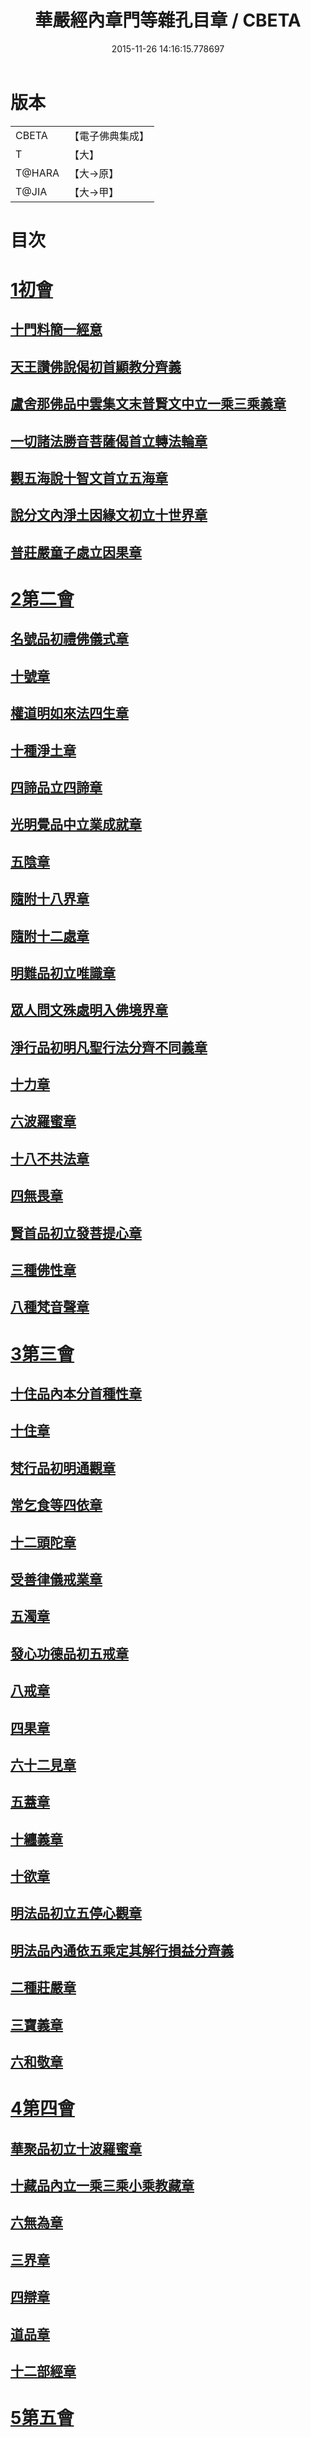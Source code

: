 #+TITLE: 華嚴經內章門等雜孔目章 / CBETA
#+DATE: 2015-11-26 14:16:15.778697
* 版本
 |     CBETA|【電子佛典集成】|
 |         T|【大】     |
 |    T@HARA|【大→原】   |
 |     T@JIA|【大→甲】   |

* 目次
* [[file:KR6e0084_001.txt::001-0536c20][1初會]]
** [[file:KR6e0084_001.txt::001-0536c21][十門料簡一經意]]
** [[file:KR6e0084_001.txt::0537a18][天王讚佛說偈初首顯教分齊義]]
** [[file:KR6e0084_001.txt::0537b5][盧舍那佛品中雲集文末普賢文中立一乘三乘義章]]
** [[file:KR6e0084_001.txt::0538b28][一切諸法勝音菩薩偈首立轉法輪章]]
** [[file:KR6e0084_001.txt::0539a2][觀五海說十智文首立五海章]]
** [[file:KR6e0084_001.txt::0539a23][說分文內淨土因緣文初立十世界章]]
** [[file:KR6e0084_001.txt::0539b17][普莊嚴童子處立因果章]]
* [[file:KR6e0084_001.txt::0540b4][2第二會]]
** [[file:KR6e0084_001.txt::0540b5][名號品初禮佛儀式章]]
** [[file:KR6e0084_001.txt::0540c17][十號章]]
** [[file:KR6e0084_001.txt::0540c23][權道明如來法四生章]]
** [[file:KR6e0084_001.txt::0541a6][十種淨土章]]
** [[file:KR6e0084_001.txt::0541b8][四諦品立四諦章]]
** [[file:KR6e0084_001.txt::0541c10][光明覺品中立業成就章]]
** [[file:KR6e0084_001.txt::0541c24][五陰章]]
** [[file:KR6e0084_001.txt::0542a22][隨附十八界章]]
** [[file:KR6e0084_001.txt::0542c27][隨附十二處章]]
** [[file:KR6e0084_001.txt::0543a13][明難品初立唯識章]]
** [[file:KR6e0084_001.txt::0547c8][眾人問文殊處明入佛境界章]]
** [[file:KR6e0084_002.txt::0548b17][淨行品初明凡聖行法分齊不同義章]]
** [[file:KR6e0084_002.txt::0548c4][十力章]]
** [[file:KR6e0084_002.txt::0548c13][六波羅蜜章]]
** [[file:KR6e0084_002.txt::0549a1][十八不共法章]]
** [[file:KR6e0084_002.txt::0549a16][四無畏章]]
** [[file:KR6e0084_002.txt::0549a22][賢首品初立發菩提心章]]
** [[file:KR6e0084_002.txt::0549b18][三種佛性章]]
** [[file:KR6e0084_002.txt::0549c10][八種梵音聲章]]
* [[file:KR6e0084_002.txt::0549c25][3第三會]]
** [[file:KR6e0084_002.txt::0549c26][十住品內本分首種性章]]
** [[file:KR6e0084_002.txt::0550a16][十住章]]
** [[file:KR6e0084_002.txt::0550a24][梵行品初明通觀章]]
** [[file:KR6e0084_002.txt::0550b22][常乞食等四依章]]
** [[file:KR6e0084_002.txt::0550c6][十二頭陀章]]
** [[file:KR6e0084_002.txt::0550c16][受善律儀戒業章]]
** [[file:KR6e0084_002.txt::0551a14][五濁章]]
** [[file:KR6e0084_002.txt::0551a25][發心功德品初五戒章]]
** [[file:KR6e0084_002.txt::0551b26][八戒章]]
** [[file:KR6e0084_002.txt::0551c6][四果章]]
** [[file:KR6e0084_002.txt::0551c15][六十二見章]]
** [[file:KR6e0084_002.txt::0551c29][五蓋章]]
** [[file:KR6e0084_002.txt::0552a13][十纏義章]]
** [[file:KR6e0084_002.txt::0552a22][十欲章]]
** [[file:KR6e0084_002.txt::0552b9][明法品初立五停心觀章]]
** [[file:KR6e0084_002.txt::0552b22][明法品內通依五乘定其解行損益分齊義]]
** [[file:KR6e0084_002.txt::0553a12][二種莊嚴章]]
** [[file:KR6e0084_002.txt::0553a22][三寶義章]]
** [[file:KR6e0084_002.txt::0553b26][六和敬章]]
* [[file:KR6e0084_002.txt::0553c5][4第四會]]
** [[file:KR6e0084_002.txt::0553c6][華聚品初立十波羅蜜章]]
** [[file:KR6e0084_002.txt::0553c24][十藏品內立一乘三乘小乘教藏章]]
** [[file:KR6e0084_002.txt::0554a11][六無為章]]
** [[file:KR6e0084_002.txt::0554a22][三界章]]
** [[file:KR6e0084_002.txt::0554b26][四辯章]]
** [[file:KR6e0084_002.txt::0554c10][道品章]]
** [[file:KR6e0084_002.txt::0555a18][十二部經章]]
* [[file:KR6e0084_002.txt::0555b7][5第五會]]
** [[file:KR6e0084_002.txt::0555b8][明十迴向章]]
** [[file:KR6e0084_002.txt::0555b28][依其五教明順善法數義]]
** [[file:KR6e0084_002.txt::0556c13][七財章]]
** [[file:KR6e0084_002.txt::0556c19][第五迴向悔過除罪章]]
** [[file:KR6e0084_002.txt::0557a20][第六迴向四輪除八難章]]
** [[file:KR6e0084_002.txt::0557b5][九十六種外道章]]
** [[file:KR6e0084_002.txt::0557b25][七士夫趣章]]
** [[file:KR6e0084_002.txt::0557c13][祕密翻依行檀起行作業同異章]]
** [[file:KR6e0084_002.txt::0558c16][第八迴向真如章]]
** [[file:KR6e0084_002.txt::0559a25][第九迴向初普別始終差別理事諸觀義章]]
** [[file:KR6e0084_002.txt::0559b7][9第九迴向未明住地始終寬狹相攝分齊微細差別義章]]
** [[file:KR6e0084_002.txt::0559b19][一乘法海章]]
** [[file:KR6e0084_002.txt::0559c24][10第十迴向生成佛德差別義章]]
** [[file:KR6e0084_003.txt::0560b18][初明十地品十地章]]
** [[file:KR6e0084_003.txt::0561b12][本分中決定章]]
** [[file:KR6e0084_003.txt::0561c6][加分中意加內明四法章]]
** [[file:KR6e0084_003.txt::0561c14][六正見章]]
** [[file:KR6e0084_003.txt::0562a8][請分中轉依章]]
** [[file:KR6e0084_003.txt::0562b5][請分未證教二大章]]
** [[file:KR6e0084_003.txt::0562c2][說分初料簡諸宗義章]]
** [[file:KR6e0084_003.txt::0562c19][安住地分初五怖畏章]]
** [[file:KR6e0084_003.txt::0563a5][校量勝分初十願章]]
** [[file:KR6e0084_003.txt::0563b22][三種菩提章]]
** [[file:KR6e0084_003.txt::0563c1][行校量中信等十行章]]
** [[file:KR6e0084_003.txt::0563c8][行校量慈悲內緣起章]]
** [[file:KR6e0084_003.txt::0564a3][彼果分中調柔等四果章]]
** [[file:KR6e0084_003.txt::0564a11][第二地初三聚戒章]]
** [[file:KR6e0084_003.txt::0564b27][十惡業道章]]
** [[file:KR6e0084_003.txt::0565a25][七種邪見章]]
** [[file:KR6e0084_003.txt::0565b8][十善業道章]]
** [[file:KR6e0084_003.txt::0565b16][攝生戒中明四倒章]]
** [[file:KR6e0084_003.txt::0565c4][第三地厭分中四靜慮八禪章]]
** [[file:KR6e0084_003.txt::0566c29][三苦八苦章]]
** [[file:KR6e0084_003.txt::0567a21][四無量章]]
** [[file:KR6e0084_003.txt::0567b2][六神通章]]
** [[file:KR6e0084_003.txt::0567b17][第四地三十二相章]]
** [[file:KR6e0084_003.txt::0567c9][八十種好章]]
** [[file:KR6e0084_003.txt::0567c29][第五地中七淨章]]
** [[file:KR6e0084_003.txt::0568a12][十諦章]]
** [[file:KR6e0084_003.txt::0568b2][第六地緣生章]]
** [[file:KR6e0084_003.txt::0568b9][三空門章]]
** [[file:KR6e0084_003.txt::0568b13][重空三昧章]]
** [[file:KR6e0084_003.txt::0568b20][人法二空章]]
** [[file:KR6e0084_003.txt::0568b26][74第七地中四家義章]]
** [[file:KR6e0084_003.txt::0568c6][等八地四種無生忍章]]
** [[file:KR6e0084_003.txt::0568c17][三世間章]]
** [[file:KR6e0084_003.txt::0569a9][十自在章]]
** [[file:KR6e0084_003.txt::0569a23][十怖畏章]]
** [[file:KR6e0084_003.txt::0569b2][91第九地十一稠林義章]]
** [[file:KR6e0084_003.txt::0569b11][八萬四千法門章]]
** [[file:KR6e0084_003.txt::0569b22][煩惱行使行稠林章]]
** [[file:KR6e0084_003.txt::0572a25][業稠林章]]
** [[file:KR6e0084_003.txt::0573b4][根行稠林章]]
** [[file:KR6e0084_003.txt::0573b13][生稠林章]]
** [[file:KR6e0084_003.txt::0574b4][習氣稠林章]]
** [[file:KR6e0084_003.txt::0574b13][三聚行稠林章]]
** [[file:KR6e0084_003.txt::0574b22][成就章]]
** [[file:KR6e0084_003.txt::0575a12][二十種法師章]]
** [[file:KR6e0084_003.txt::0575a25][四十無礙辯才章]]
** [[file:KR6e0084_003.txt::0575a29][10第十地受識章]]
** [[file:KR6e0084_003.txt::0575b7][阿耨達池義]]
** [[file:KR6e0084_004.txt::0575c22][十明品十明章]]
** [[file:KR6e0084_004.txt::0575c26][滅盡定章]]
** [[file:KR6e0084_004.txt::0576b1][十忍品十忍章]]
** [[file:KR6e0084_004.txt::0576b6][阿僧祇品時劫章]]
** [[file:KR6e0084_004.txt::0576b18][壽命品壽命差別章]]
** [[file:KR6e0084_004.txt::0576c8][壽命品內明往生義]]
** [[file:KR6e0084_004.txt::0578a7][菩薩住處品住處章]]
** [[file:KR6e0084_004.txt::0578a17][不思議法品顯果德自在章]]
** [[file:KR6e0084_004.txt::0579c4][解脫章]]
** [[file:KR6e0084_004.txt::0579c21][如來相海品相海章]]
** [[file:KR6e0084_004.txt::0580b9][小相光明功德品小相用章]]
** [[file:KR6e0084_004.txt::0580b21][普賢行品普賢章]]
** [[file:KR6e0084_004.txt::0580c4][性起品明性起章]]
** [[file:KR6e0084_004.txt::0580c14][亡是非論]]
** [[file:KR6e0084_004.txt::0581b20][明涅槃章]]
** [[file:KR6e0084_004.txt::0581c2][見聞供養福分章]]
* [[file:KR6e0084_004.txt::0581c15][7第七會]]
** [[file:KR6e0084_004.txt::0581c16][離世間品明智章]]
** [[file:KR6e0084_004.txt::0582b22][不共法章]]
** [[file:KR6e0084_004.txt::0582c11][六念章]]
** [[file:KR6e0084_004.txt::0583a4][九次第定章]]
** [[file:KR6e0084_004.txt::0583a11][八人章]]
** [[file:KR6e0084_004.txt::0583a19][見法二行章]]
** [[file:KR6e0084_004.txt::0583a23][辟支佛章]]
** [[file:KR6e0084_004.txt::0583a29][菩薩章]]
** [[file:KR6e0084_004.txt::0583b11][五生章]]
* [[file:KR6e0084_004.txt::0583b17][8第八會]]
** [[file:KR6e0084_004.txt::0583b18][入法界品初辨迴心章]]
** [[file:KR6e0084_004.txt::0584a21][賢聖善知識章]]
** [[file:KR6e0084_004.txt::0584b24][四親近章]]
** [[file:KR6e0084_004.txt::0584c5][釋四十五知識文中意章]]
** [[file:KR6e0084_004.txt::0585c26][融會三乘決顯明一乘之妙趣]]
** [[file:KR6e0084_004.txt::0586c22][顯華嚴經部品增減義]]
** [[file:KR6e0084_004.txt::0586c29][釋瓔珞本業網二經顯華嚴經一乘分齊義]]
** [[file:KR6e0084_004.txt::0588a7][證華嚴經用教分齊義]]
** [[file:KR6e0084_004.txt::0588a13][梵本同異義]]
* 卷
** [[file:KR6e0084_001.txt][華嚴經內章門等雜孔目章 1]]
** [[file:KR6e0084_002.txt][華嚴經內章門等雜孔目章 2]]
** [[file:KR6e0084_003.txt][華嚴經內章門等雜孔目章 3]]
** [[file:KR6e0084_004.txt][華嚴經內章門等雜孔目章 4]]
